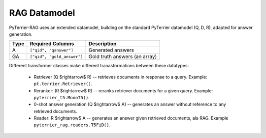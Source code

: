 RAG Datamodel
=============

PyTerrier-RAG uses an extended datamodel, building on the standard PyTerrier datamodel (Q, D, R), adapted for answer generation.

+------+----------------------------+----------------------------------------------+
+ Type | Required Columns           | Description                                  +
+======+============================+==============================================+
|   A  |  ``["qid", "qanswer"]``    | Generated answers                            |
+------+---------+------------------+----------------------------------------------+
|  GA  | ``["qid", "gold_answer"]`` | Gold truth answers (an array)                |
+------+----------------------------+----------------------------------------------+

Different transformer classes make different tranasformations between these datatypes:

 - Retriever (Q $\rightarrow$ R) -- retrieves documents in response to a query. Example: ``pt.terrier.Retriever()``.
 - Reranker: (R  $\rightarrow$ R) -- reranks retriever documents for a given query. Example: ``pyterrier_t5.MonoT5()``. 
 - 0-shot answer generation (Q $\rightarrow$ A) -- generates an answer without reference to any retrieved documents.  
 - Reader: R $\rightarrow$ A -- generates an answer given retrieved documents, ala RAG. Example ``pyterrier_rag.readers.T5FiD()``.
